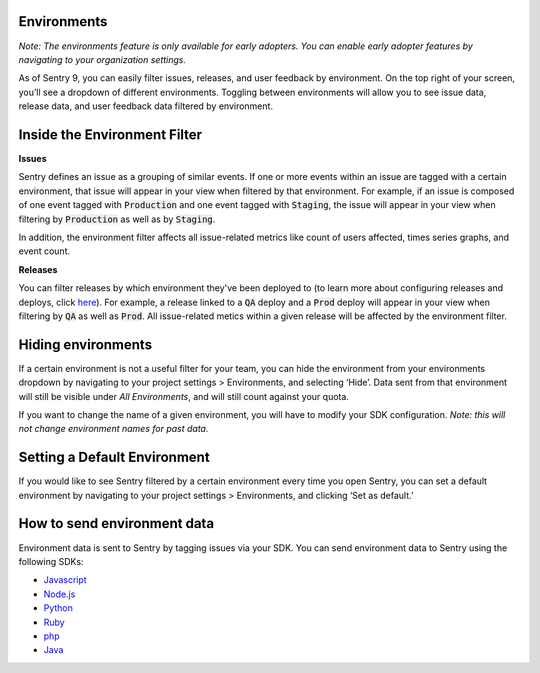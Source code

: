 Environments
------------

*Note: The environments feature is only available for early adopters. You can enable early adopter features by navigating to your organization settings.*
 
As of Sentry 9, you can easily filter issues, releases, and user feedback by environment. On the top right of your screen, you’ll see a dropdown of different environments. Toggling between environments will allow you to see issue data, release data, and user feedback data filtered by environment.

.. image:: img/environment_filter.png
  :width: 70%

Inside the Environment Filter
-----------------------------

**Issues**

Sentry defines an issue as a grouping of similar events. If one or more events within an issue are tagged with a certain environment, that issue will appear in your view when filtered by that environment. For example, if an issue is composed of one event tagged with :code:`Production` and one event tagged with :code:`Staging`, the issue will appear in your view when filtering by :code:`Production` as well as by :code:`Staging`.

In addition, the environment filter affects all issue-related metrics like count of users affected, times series graphs, and event count.

**Releases**

You can filter releases by which environment they've been deployed to (to learn more about configuring releases and deploys, click `here <https://docs.sentry.io/learn/releases/>`_). For example, a release linked to a :code:`QA` deploy and a :code:`Prod` deploy will appear in your view when filtering by :code:`QA` as well as :code:`Prod`. All issue-related metics within a given release will be affected by the environment filter.

Hiding environments
-------------------

If a certain environment is not a useful filter for your team, you can hide the environment from your environments dropdown by navigating to your project settings > Environments, and selecting ‘Hide’. Data sent from that environment will still be visible under `All Environments`, and will still count against your quota. 

If you want to change the name of a given environment, you will have to modify your SDK configuration. *Note: this will not change environment names for past data.*

Setting a Default Environment
-----------------------------

If you would like to see Sentry filtered by a certain environment every time you open Sentry, you can set a default environment by navigating to your project settings > Environments, and clicking ‘Set as default.’

.. image:: img/manage_environments.png
  :width: 70%

How to send environment data
----------------------------

Environment data is sent to Sentry by tagging issues via your SDK. You can send environment data to Sentry using the following SDKs: 

- `Javascript <https://docs.sentry.io/clients/javascript/config/>`_
- `Node.js <https://docs.sentry.io/clients/node/config/#configuration>`_
- `Python <https://docs.sentry.io/clients/python/advanced/>`_
- `Ruby <https://docs.sentry.io/clients/ruby/config/>`_
- `php <https://docs.sentry.io/clients/php/config/>`_
- `Java <https://docs.sentry.io/clients/java/config/>`_

